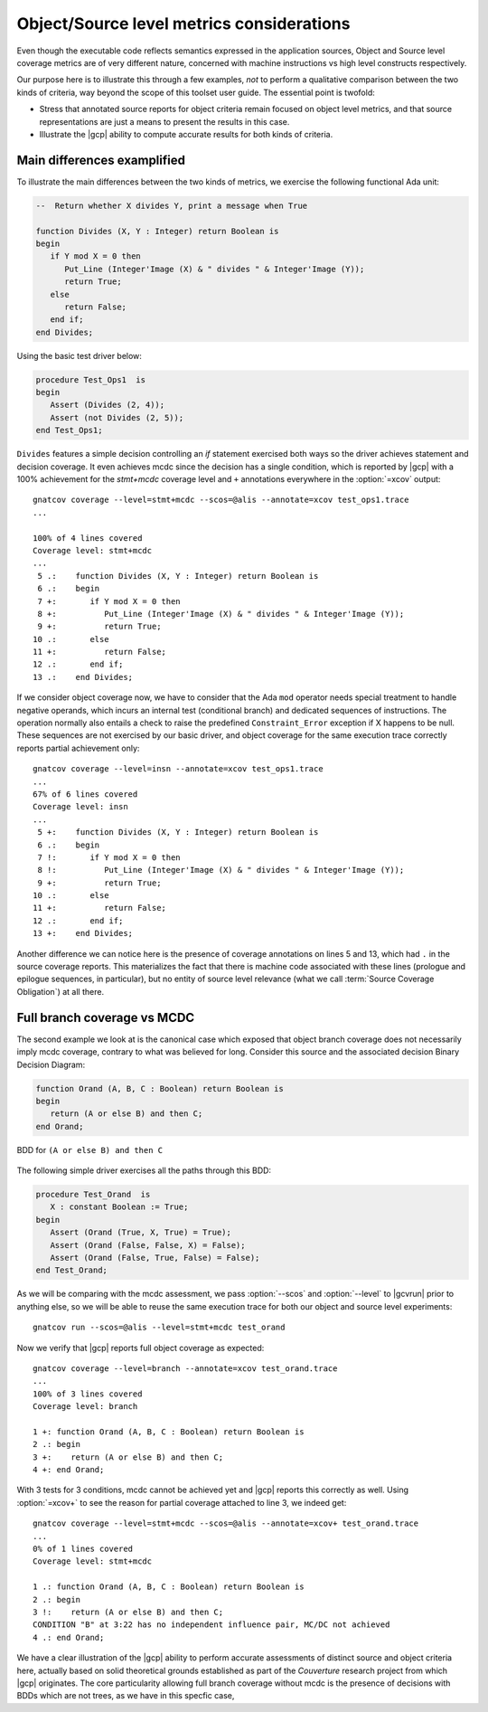 .. _osmetrics:

Object/Source level metrics considerations
******************************************

Even though the executable code reflects semantics expressed in the
application sources, Object and Source level coverage metrics are of very
different nature, concerned with machine instructions vs high level constructs
respectively.

Our purpose here is to illustrate this through a few examples, *not* to
perform a qualitative comparison between the two kinds of criteria, way beyond
the scope of this toolset user guide. The essential point is twofold:

- Stress that annotated source reports for object criteria remain focused on
  object level metrics, and that source representations are just a means to
  present the results in this case.

- Illustrate the |gcp| ability to compute accurate results for both kinds of
  criteria.

Main differences examplified
============================

To illustrate the main differences between the two kinds of metrics, we
exercise the following functional Ada unit:

.. code-block:: ada

   --  Return whether X divides Y, print a message when True

   function Divides (X, Y : Integer) return Boolean is
   begin
      if Y mod X = 0 then
         Put_Line (Integer'Image (X) & " divides " & Integer'Image (Y));
         return True;
      else
         return False;
      end if;
   end Divides;

Using the basic test driver below:

.. code-block:: ada

   procedure Test_Ops1  is
   begin
      Assert (Divides (2, 4));
      Assert (not Divides (2, 5));
   end Test_Ops1;

``Divides`` features a simple decision controlling an *if* statement exercised
both ways so the driver achieves statement and decision coverage. It even
achieves mcdc since the decision has a single condition, which is reported by
|gcp| with a 100% achievement for the *stmt+mcdc* coverage level and ``+``
annotations everywhere in the :option:`=xcov` output::

  gnatcov coverage --level=stmt+mcdc --scos=@alis --annotate=xcov test_ops1.trace
  ...

  100% of 4 lines covered
  Coverage level: stmt+mcdc
  ...
   5 .:    function Divides (X, Y : Integer) return Boolean is
   6 .:    begin
   7 +:       if Y mod X = 0 then
   8 +:          Put_Line (Integer'Image (X) & " divides " & Integer'Image (Y));
   9 +:          return True;
  10 .:       else
  11 +:          return False;
  12 .:       end if;
  13 .:    end Divides;

If we consider object coverage now, we have to consider that the Ada ``mod``
operator needs special treatment to handle negative operands, which incurs an
internal test (conditional branch) and dedicated sequences of
instructions. The operation normally also entails a check to raise the
predefined ``Constraint_Error`` exception if X happens to be null. These sequences
are not exercised by our basic driver, and object coverage for the same
execution trace correctly reports partial achievement only::

  gnatcov coverage --level=insn --annotate=xcov test_ops1.trace
  ...
  67% of 6 lines covered
  Coverage level: insn
  ...
   5 +:    function Divides (X, Y : Integer) return Boolean is
   6 .:    begin
   7 !:       if Y mod X = 0 then
   8 !:          Put_Line (Integer'Image (X) & " divides " & Integer'Image (Y));
   9 +:          return True;
  10 .:       else
  11 +:          return False;
  12 .:       end if;
  13 +:    end Divides;

Another difference we can notice here is the presence of coverage annotations
on lines 5 and 13, which had ``.`` in the source coverage reports. This
materializes the fact that there is machine code associated with these lines
(prologue and epilogue sequences, in particular), but no entity of source
level relevance (what we call :term:`Source Coverage Obligation`) at all there.

Full branch coverage vs MCDC
============================

The second example we look at is the canonical case which exposed that object
branch coverage does not necessarily imply mcdc coverage, contrary to what was
believed for long. Consider this source and the associated decision Binary
Decision Diagram:

.. code-block:: ada

   function Orand (A, B, C : Boolean) return Boolean is
   begin
      return (A or else B) and then C;
   end Orand;

.. _fig-multipath-bdd:
.. figure:: multipath-bdd.*
  :align: center

  BDD for ``(A or else B) and then C``

The following simple driver exercises all the paths through this BDD:

.. code-block:: ada

   procedure Test_Orand  is
      X : constant Boolean := True;
   begin
      Assert (Orand (True, X, True) = True);
      Assert (Orand (False, False, X) = False);
      Assert (Orand (False, True, False) = False);
   end Test_Orand;

As we will be comparing with the mcdc assessment, we pass :option:`--scos` and
:option:`--level` to |gcvrun| prior to anything else, so we will be able to
reuse the same execution trace for both our object and source level
experiments::

  gnatcov run --scos=@alis --level=stmt+mcdc test_orand

Now we verify that |gcp| reports full object coverage as expected::

   gnatcov coverage --level=branch --annotate=xcov test_orand.trace
   ...
   100% of 3 lines covered
   Coverage level: branch

   1 +: function Orand (A, B, C : Boolean) return Boolean is
   2 .: begin
   3 +:    return (A or else B) and then C;
   4 +: end Orand;

With 3 tests for 3 conditions, mcdc cannot be achieved yet and |gcp| reports
this correctly as well. Using :option:`=xcov+` to see the reason for partial
coverage attached to line 3, we indeed get::

   gnatcov coverage --level=stmt+mcdc --scos=@alis --annotate=xcov+ test_orand.trace
   ...
   0% of 1 lines covered
   Coverage level: stmt+mcdc

   1 .: function Orand (A, B, C : Boolean) return Boolean is
   2 .: begin
   3 !:    return (A or else B) and then C;
   CONDITION "B" at 3:22 has no independent influence pair, MC/DC not achieved
   4 .: end Orand;

We have a clear illustration of the |gcp| ability to perform accurate
assessments of distinct source and object criteria here, actually based on
solid theoretical grounds established as part of the *Couverture* research
project from which |gcp| originates. The core particularity allowing full
branch coverage without mcdc is the presence of decisions with BDDs which
are not trees, as we have in this specfic case,

